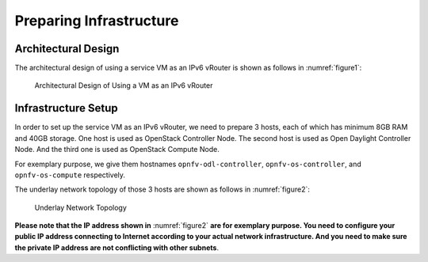 ========================
Preparing Infrastructure
========================

********************
Architectural Design
********************

The architectural design of using a service VM as an IPv6 vRouter is
shown as follows in :numref:`figure1`:

.. figure:: images/ipv6-architecture.png
   :name: figure1
   :width: 100%

   Architectural Design of Using a VM as an IPv6 vRouter

********************
Infrastructure Setup
********************

In order to set up the service VM as an IPv6 vRouter, we need to
prepare 3 hosts, each of which has minimum 8GB RAM and 40GB storage. One host is used as OpenStack Controller
Node. The second host is used as Open Daylight Controller Node. And the third one is used as
OpenStack Compute Node.

For exemplary purpose, we give them hostnames ``opnfv-odl-controller``,
``opnfv-os-controller``, and ``opnfv-os-compute`` respectively.

The underlay network topology of those 3 hosts are shown as follows in :numref:`figure2`:

.. figure:: images/ipv6-topology.png
   :name: figure2
   :width: 100%

   Underlay Network Topology

**Please note that the IP address shown in** :numref:`figure2`
**are for exemplary purpose. You need to configure your public IP
address connecting to Internet according to your actual network
infrastructure. And you need to make sure the private IP address are
not conflicting with other subnets**.
